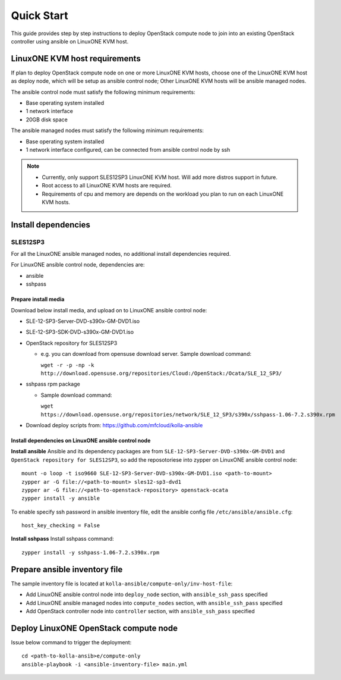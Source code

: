 ===========
Quick Start
===========

This guide provides step by step instructions to deploy OpenStack compute node
to join into an existing OpenStack controller using ansible on LinuxONE KVM
host.

LinuxONE KVM host requirements
==============================

If plan to deploy OpenStack compute node on one or more LinuxONE KVM hosts, choose
one of the LinuxONE KVM host as deploy node, which will be setup as ansible
control node; Other LinuxONE KVM hosts will be ansible managed nodes.

The ansible control node must satisfy the following minimum requirements:

- Base operating system installed
- 1 network interface
- 20GB disk space

The ansible managed nodes must satisfy the following minimum requirements:

- Base operating system installed
- 1 network interface configured, can be connected from ansible control node by
  ssh

.. note::

    - Currently, only support SLES12SP3 LinuxONE KVM host. Will add more distros
      support in future.
    - Root access to all LinuxONE KVM hosts are required.
    - Requirements of cpu and memory are depends on the workload you plan to run
      on each LinuxONE KVM hosts.

Install dependencies
====================

SLES12SP3
---------

For all the LinuxONE ansible managed nodes, no additional install dependencies
required.

For LinuxONE ansible control node, dependencies are:

- ansible
- sshpass

Prepare install media
^^^^^^^^^^^^^^^^^^^^^

Download below install media, and upload on to LinuxONE ansible control node:

- SLE-12-SP3-Server-DVD-s390x-GM-DVD1.iso
- SLE-12-SP3-SDK-DVD-s390x-GM-DVD1.iso
- OpenStack repository for SLES12SP3

  * e.g. you can download from opensuse download server. Sample download command:

    ``wget -r -p -np -k http://download.opensuse.org/repositories/Cloud:/OpenStack:/Ocata/SLE_12_SP3/``

- sshpass rpm package

  * Sample download command:

    ``wget https://download.opensuse.org/repositories/network/SLE_12_SP3/s390x/sshpass-1.06-7.2.s390x.rpm``

- Download deploy scripts from: `<https://github.com/mfcloud/kolla-ansible>`_ 

Install dependencies on LinuxONE ansible control node
^^^^^^^^^^^^^^^^^^^^^^^^^^^^^^^^^^^^^^^^^^^^^^^^^^^^^

**Install ansible** Ansible and its dependency packages are from
``SLE-12-SP3-Server-DVD-s390x-GM-DVD1`` and ``OpenStack repository for SLES12SP3``,
so add the reposotoriese into zypper on LinuxONE ansible control node:
::

    mount -o loop -t iso9660 SLE-12-SP3-Server-DVD-s390x-GM-DVD1.iso <path-to-mount>
    zypper ar -G file://<path-to-mount> sles12-sp3-dvd1
    zypper ar -G file://<path-to-openstack-repository> openstack-ocata
    zypper install -y ansible

To enable specify ssh password in ansible inventory file, edit the ansible config
file ``/etc/ansible/ansible.cfg``:
::

    host_key_checking = False

**Install sshpass** Install sshpass command:
::

    zypper install -y sshpass-1.06-7.2.s390x.rpm

Prepare ansible inventory file
==============================

The sample inventory file is located at ``kolla-ansible/compute-only/inv-host-file``:

- Add LinuxONE ansible control node into ``deploy_node`` section, with
  ``ansible_ssh_pass`` specified
- Add LinuxONE ansible managed nodes into ``compute_nodes`` section, with
  ``ansible_ssh_pass`` specified
- Add OpenStack controller node into ``controller`` section, with
  ``ansible_ssh_pass`` specified

Deploy LinuxONE OpenStack compute node
======================================

Issue below command to trigger the deployment:
::

    cd <path-to-kolla-ansib>e/compute-only
    ansible-playbook -i <ansible-inventory-file> main.yml
